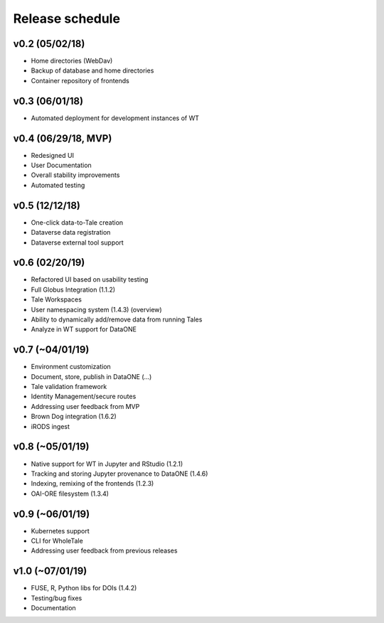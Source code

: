 .. _milestones:

Release schedule
================

v0.2 (05/02/18)
---------------
- Home directories (WebDav)
- Backup of database and home directories
- Container repository of frontends

v0.3 (06/01/18)
---------------
- Automated deployment for development instances of WT

v0.4 (06/29/18, MVP)
--------------------
- Redesigned UI
- User Documentation
- Overall stability improvements
- Automated testing

v0.5 (12/12/18)
---------------
- One-click data-to-Tale creation
- Dataverse data registration
- Dataverse external tool support

v0.6 (02/20/19)
----------------
- Refactored UI based on usability testing
- Full Globus Integration (1.1.2)
- Tale Workspaces
- User namespacing system (1.4.3) (overview)
- Ability to dynamically add/remove data from running Tales
- Analyze in WT support for DataONE

v0.7 (~04/01/19)
----------------
- Environment customization
- Document, store, publish in DataONE (...)
- Tale validation framework
- Identity Management/secure routes
- Addressing user feedback from MVP
- Brown Dog integration (1.6.2)
- iRODS ingest

v0.8 (~05/01/19)
----------------
- Native support for WT in Jupyter and RStudio (1.2.1)
- Tracking and storing Jupyter provenance to DataONE (1.4.6)
- Indexing, remixing of the frontends (1.2.3)
- OAI-ORE filesystem (1.3.4)

v0.9 (~06/01/19)
----------------
- Kubernetes support
- CLI for WholeTale
- Addressing user feedback from previous releases

v1.0 (~07/01/19)
----------------
- FUSE, R, Python libs for DOIs (1.4.2)
- Testing/bug fixes
- Documentation
